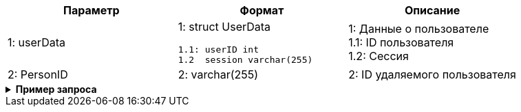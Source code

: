 |===
|*Параметр*             |*Формат*                     |*Описание*

|1: userData
a|1: struct UserData
[source, json, options="nowrap"]
----
1.1: userID int
1.2  session varchar(255)
----
|1: Данные о пользователе +
1.1: ID пользователя +
1.2: Cессия

|2: PersonID
a| 2: varchar(255)
|2: ID удаляемого пользователя

|===


++++
<details>
<summary><b>Пример запроса</b></summary>
++++
[source, json, options="nowrap"]
----
{
   "userData":{
      "id":123456
      "session": "asdfg-12345-ghjkl-12345"
   },
   "PersonID": 777
   }
}
----
++++
</details>
++++
